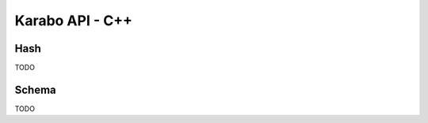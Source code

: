 .. _karaboApiCpp:

******************
 Karabo API - C++
******************

.. _cppHash:
Hash
====

TODO

.. _cppSchema:
Schema
======

TODO
